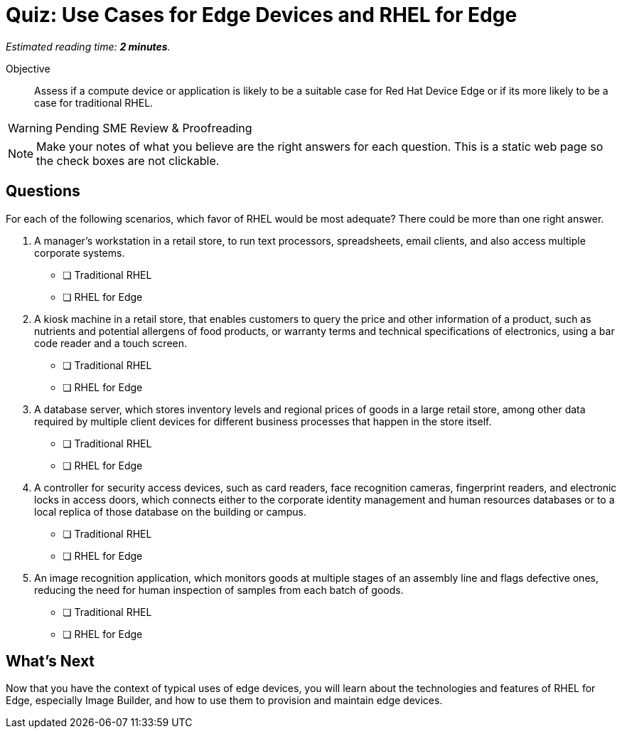 :time_estimate: 2

= Quiz: Use Cases for Edge Devices and RHEL for Edge

_Estimated reading time: *{time_estimate} minutes*._

Objective::

Assess if a compute device or application is likely to be a suitable case for Red Hat Device Edge or if its more likely to be a case for traditional RHEL.

WARNING: Pending SME Review & Proofreading

NOTE: Make your notes of what you believe are the right answers for each question. This is a static web page so the check boxes are not clickable.

== Questions

For each of the following scenarios, which favor of RHEL would be most adequate? There could be more than one right answer.

1. A manager's workstation in a retail store, to run text processors, spreadsheets, email clients, and also access multiple corporate systems.

* [ ] Traditional RHEL
* [ ] RHEL for Edge

2. A kiosk machine in a retail store, that enables customers to query the price and other information of a product, such as nutrients and potential allergens of food products, or warranty terms and technical specifications of electronics, using a bar code reader and a touch screen.

* [ ] Traditional RHEL
* [ ] RHEL for Edge

3. A database server, which stores inventory levels and regional prices of goods in a large retail store, among other data required by multiple client devices for different business processes that happen in the store itself.

* [ ] Traditional RHEL
* [ ] RHEL for Edge

4. A controller for security access devices, such as card readers, face recognition cameras, fingerprint readers, and electronic locks in access doors, which connects either to the corporate identity management and human resources databases or to a local replica of those database on the building or campus.

* [ ] Traditional RHEL
* [ ] RHEL for Edge

5. An image recognition application, which monitors goods at multiple stages of an assembly line and flags defective ones, reducing the need for human inspection of samples from each batch of goods.

* [ ] Traditional RHEL
* [ ] RHEL for Edge

== What's Next

Now that you have the context of typical uses of edge devices, you will learn about the technologies and features of RHEL for Edge, especially Image Builder, and how to use them to provision and maintain edge devices.